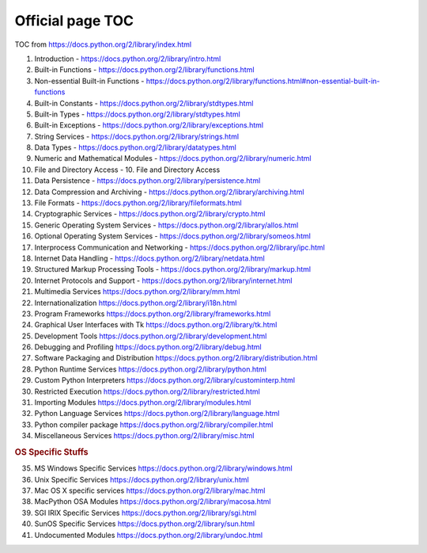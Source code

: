 #################
Official page TOC
#################

TOC from https://docs.python.org/2/library/index.html

1. Introduction - https://docs.python.org/2/library/intro.html
2. Built-in Functions - https://docs.python.org/2/library/functions.html
3. Non-essential Built-in Functions - https://docs.python.org/2/library/functions.html#non-essential-built-in-functions
4. Built-in Constants - https://docs.python.org/2/library/stdtypes.html
5. Built-in Types - https://docs.python.org/2/library/stdtypes.html
6. Built-in Exceptions - https://docs.python.org/2/library/exceptions.html
7. String Services - https://docs.python.org/2/library/strings.html
8. Data Types - https://docs.python.org/2/library/datatypes.html
9. Numeric and Mathematical Modules - https://docs.python.org/2/library/numeric.html
10. File and Directory Access - 10. File and Directory Access
11. Data Persistence - https://docs.python.org/2/library/persistence.html
12. Data Compression and Archiving - https://docs.python.org/2/library/archiving.html
13. File Formats - https://docs.python.org/2/library/fileformats.html
14. Cryptographic Services - https://docs.python.org/2/library/crypto.html
15. Generic Operating System Services - https://docs.python.org/2/library/allos.html
16. Optional Operating System Services - https://docs.python.org/2/library/someos.html
17. Interprocess Communication and Networking - https://docs.python.org/2/library/ipc.html
18. Internet Data Handling - https://docs.python.org/2/library/netdata.html
19. Structured Markup Processing Tools - https://docs.python.org/2/library/markup.html
20. Internet Protocols and Support - https://docs.python.org/2/library/internet.html
21. Multimedia Services https://docs.python.org/2/library/mm.html
22. Internationalization https://docs.python.org/2/library/i18n.html
23. Program Frameworks https://docs.python.org/2/library/frameworks.html
24. Graphical User Interfaces with Tk https://docs.python.org/2/library/tk.html
25. Development Tools https://docs.python.org/2/library/development.html
26. Debugging and Profiling https://docs.python.org/2/library/debug.html
27. Software Packaging and Distribution https://docs.python.org/2/library/distribution.html
28. Python Runtime Services https://docs.python.org/2/library/python.html
29. Custom Python Interpreters https://docs.python.org/2/library/custominterp.html
30. Restricted Execution https://docs.python.org/2/library/restricted.html
31. Importing Modules https://docs.python.org/2/library/modules.html
32. Python Language Services https://docs.python.org/2/library/language.html
33. Python compiler package https://docs.python.org/2/library/compiler.html
34. Miscellaneous Services https://docs.python.org/2/library/misc.html

.. rubric:: OS Specific Stuffs

35. MS Windows Specific Services https://docs.python.org/2/library/windows.html
36. Unix Specific Services https://docs.python.org/2/library/unix.html
37. Mac OS X specific services https://docs.python.org/2/library/mac.html
38. MacPython OSA Modules https://docs.python.org/2/library/macosa.html
39. SGI IRIX Specific Services https://docs.python.org/2/library/sgi.html
40. SunOS Specific Services https://docs.python.org/2/library/sun.html
41. Undocumented Modules https://docs.python.org/2/library/undoc.html